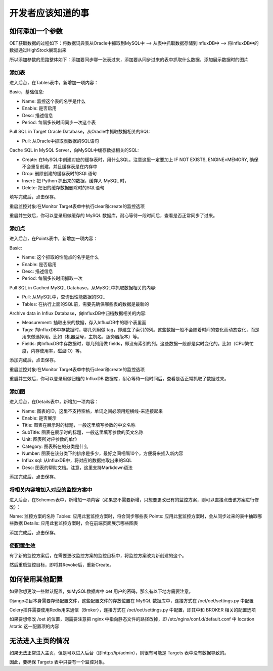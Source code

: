 开发者应该知道的事
===========================

如何添加一个参数
-----------------------

OET获取数据的过程如下：将数据词典表从Oracle中抓取到MySQL中 --> 从表中抓取数据存储到InfluxDB中 --> 将InfluxDB中的数据通过HighStock展现出来

所以添加参数的思路整体如下：添加要同步哪一张表过来，添加要从同步过来的表中抓取什么数据，添加展示数据时的图片

添加表
^^^^^^^^^^^

进入后台，在Tables表中，新增加一项内容：

Basic，基础信息:

- Name: 监控这个表的名字是什么
- Enable: 是否启用
- Desc: 描述信息
- Period: 每隔多长时间同步一次这个表

Pull SQL in Target Oracle Database，从Oracle中抓取数据相关的SQL:

- Pull: 从Oracle中抓取表数据的SQL语句

Cache SQL in MySQL Server，向MySQL中缓存数据相关的SQL:

- Create: 在MySQL中创建对应的缓存表时，用什么SQL。注意这里一定要加上 IF NOT EXISTS, ENGINE=MEMORY, 确保不会重复创建，并且缓存表是在内存中
- Drop: 删除创建的缓存表时的SQL语句
- Insert: 把 Python 抓出来的数据，缓存入 MySQL 时，
- Delete: 把旧的缓存数据删除时的SQL语句

填写完成后，点击保存。

重启监控对象:在Monitor Target表单中执行clear和create的监控选项

重启并生效后，你可以登录用做缓存的 MySQL 数据库，耐心等待一段时间后，查看是否正常同步了过来。

添加点
^^^^^^^^^^^^^

进入后台，在Points表中，新增加一项内容：

Basic:

- Name: 这个抓取的性能点的名字是什么
- Enable: 是否启用
- Desc: 描述信息
- Period: 每隔多长时间抓取一次

Pull SQL in Cached MySQL Database，从MySQL中抓取数据相关的内容:

- Pull: 从MySQL中，查询出性能数据的SQL
- Tables: 在执行上面的SQL前，需要先确保哪些表的数据是最新的

Archive data in Influx Database，向InfluxDB中归档数据相关的内容:

- Measurement: 抽取出来的数据，存入InfluxDB中的哪个表里面
- Tags: 向InfluxDB中存数据时，哪几列用做 tag，即建立了索引的列。这些数据一般不会随着时间的变化而动态变化，而是用来做选择用。比如（机器型号，主机名，服务器版本）等。
- Fields: 向InfluxDB中存数据时，哪几列用做 fields，即没有索引的列。这些数据一般都是实时变化的。比如（CPU繁忙度，内存使用率，磁盘IO）等。

添加完成后，点击保存。

重启监控对象:在Monitor Target表单中执行clear和create的监控选项

重启并生效后，你可以登录用做归档的 InfluxDB 数据库，耐心等待一段时间后，查看是否正常抓取了数据过来。

添加图
^^^^^^^^^^^^

进入后台，在Details表中，新增加一项内容：

- Name: 图表的ID，这里不支持空格，单词之间必须用短横线-来连接起来
- Enable: 是否展示
- Title: 图表在展示时的标题，一般这里填写参数的中文名称
- SubTitle: 图表在展示时的标题，一般这里填写参数的英文名称
- Unit: 图表所对应参数的单位
- Category: 图表所在的分类是什么
- Number: 图表在该分类下的排序是多少，最好之间相隔10个，方便将来插入新内容
- Influx sql: 从InfluxDB中，将对应的数据抽取出来的SQL
- Desc: 图表的帮助文档。注意，这里支持Markdown语法

添加完成后，点击保存。

将相关内容增加入对应的监控方案中
^^^^^^^^^^^^^^^^^^^^^^^^^^^^^^^^^^^^^^

进入后台，在Schemes表中，新增加一项内容（如果您不需要新增，只想要更改已有的监控方案，则可以直接点击该方案进行修改）：

Name: 监控方案的名称
Tables: 应用此套监控方案时，将会同步哪些表
Points: 应用此套监控方案时，会从同步过来的表中抽取哪些数据
Details: 应用此套监控方案时，会在前端页面展示哪些图表

添加完成后，点击保存。

使配置生效
^^^^^^^^^^^^^^^^^^

有了新的监控方案后，在需要更改监控方案的监控目标中，将监控方案改为新创建的这个。

然后重启监控目标，即将其Revoke后，重新Create。


如何使用其他配置
--------------------------------

如果你想更改一些默认配置，如MySQL数据库中 oet 用户的密码，那么有以下地方需要注意。

Django项目本身需要存储配置文件，这些配置文件的存放位置在 MySQL 数据库中，连接方式在 /oet/oet/settings.py 中配置

Celery插件需要使用Redis用来通信（Broker），连接方式在 /oet/oet/settings.py 中配置，即其中和 BROKER 相关的配置选项

如果要想修改 /oet 的位置，则需要注意把 nginx 中指向静态文件的路径改掉，即 /etc/nginx/conf.d/default.conf 中 location /static 这一配置项的内容

无法进入主页的情况
------------------------------

如果无法正常进入主页，但是可以进入后台（即http://ip/admin），则很有可能是 Targets 表中没有数据导致的。

因此，要确保 Targets 表中只要有一个监控对象。
